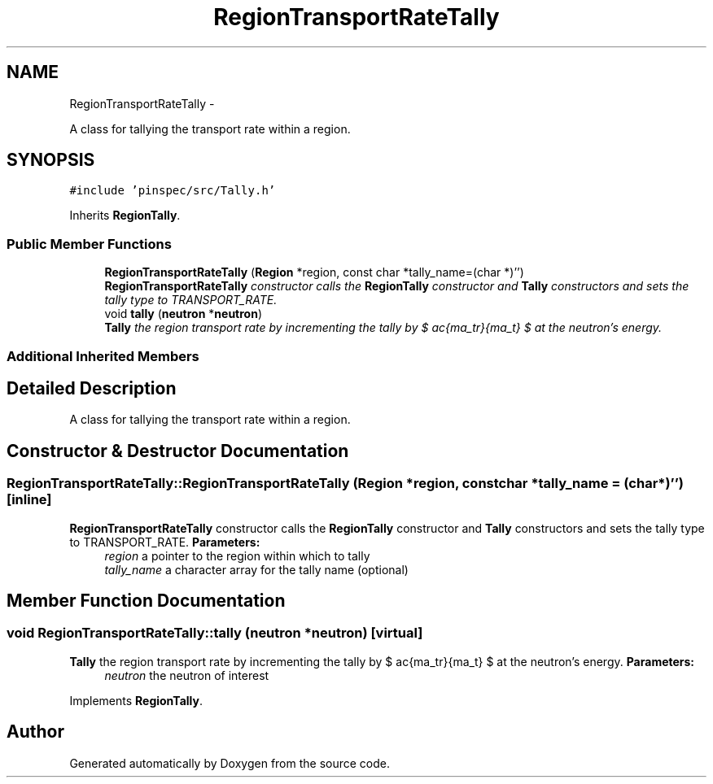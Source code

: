.TH "RegionTransportRateTally" 3 "Thu Apr 11 2013" "Version v0.1" "Doxygen" \" -*- nroff -*-
.ad l
.nh
.SH NAME
RegionTransportRateTally \- 
.PP
A class for tallying the transport rate within a region\&.  

.SH SYNOPSIS
.br
.PP
.PP
\fC#include 'pinspec/src/Tally\&.h'\fP
.PP
Inherits \fBRegionTally\fP\&.
.SS "Public Member Functions"

.in +1c
.ti -1c
.RI "\fBRegionTransportRateTally\fP (\fBRegion\fP *region, const char *tally_name=(char *)'')"
.br
.RI "\fI\fBRegionTransportRateTally\fP constructor calls the \fBRegionTally\fP constructor and \fBTally\fP constructors and sets the tally type to TRANSPORT_RATE\&. \fP"
.ti -1c
.RI "void \fBtally\fP (\fBneutron\fP *\fBneutron\fP)"
.br
.RI "\fI\fBTally\fP the region transport rate by incrementing the tally by $ \frac{\Sigma_tr}{\Sigma_t} $ at the neutron's energy\&. \fP"
.in -1c
.SS "Additional Inherited Members"
.SH "Detailed Description"
.PP 
A class for tallying the transport rate within a region\&. 
.SH "Constructor & Destructor Documentation"
.PP 
.SS "RegionTransportRateTally::RegionTransportRateTally (\fBRegion\fP *region, const char *tally_name = \fC(char*)''\fP)\fC [inline]\fP"

.PP
\fBRegionTransportRateTally\fP constructor calls the \fBRegionTally\fP constructor and \fBTally\fP constructors and sets the tally type to TRANSPORT_RATE\&. \fBParameters:\fP
.RS 4
\fIregion\fP a pointer to the region within which to tally 
.br
\fItally_name\fP a character array for the tally name (optional) 
.RE
.PP

.SH "Member Function Documentation"
.PP 
.SS "void RegionTransportRateTally::tally (\fBneutron\fP *neutron)\fC [virtual]\fP"

.PP
\fBTally\fP the region transport rate by incrementing the tally by $ \frac{\Sigma_tr}{\Sigma_t} $ at the neutron's energy\&. \fBParameters:\fP
.RS 4
\fIneutron\fP the neutron of interest 
.RE
.PP

.PP
Implements \fBRegionTally\fP\&.

.SH "Author"
.PP 
Generated automatically by Doxygen from the source code\&.
